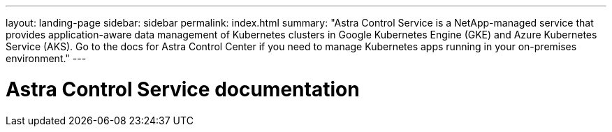---
layout: landing-page
sidebar: sidebar
permalink: index.html
summary: "Astra Control Service is a NetApp-managed service that provides application-aware data management of Kubernetes clusters in Google Kubernetes Engine (GKE) and Azure Kubernetes Service (AKS). Go to the docs for Astra Control Center if you need to manage Kubernetes apps running in your on-premises environment."
---

= Astra Control Service documentation
:hardbreaks:
:nofooter:
:icons: font
:linkattrs:
:imagesdir: ./media/

ifdef::azure[]
[.lead]
Astra Control Service is a NetApp-managed service that provides application-aware data management of Kubernetes clusters in Azure Kubernetes Service (AKS). Go to the docs for Astra Control Center if you need to manage Kubernetes apps running in your on-premises environment.
endif::azure[]

ifdef::gcp[]
[.lead]
Astra Control Service is a NetApp-managed service that provides application-aware data management of Kubernetes clusters in Google Kubernetes Engine (GKE). Go to the docs for Astra Control Center if you need to manage Kubernetes apps running in your on-premises environment.
endif::gcp[]
